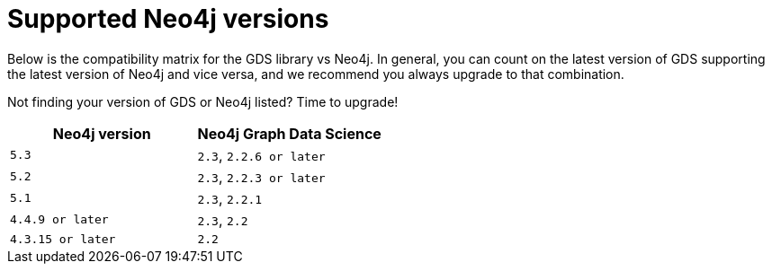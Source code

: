 [[supported-neo4j-versions]]
= Supported Neo4j versions

Below is the compatibility matrix for the GDS library vs Neo4j.
In general, you can count on the latest version of GDS supporting the latest version of Neo4j and vice versa, and we recommend you always upgrade to that combination.

Not finding your version of GDS or Neo4j listed?
Time to upgrade!

[opts=header]
|===
| Neo4j version | Neo4j Graph Data Science
| `5.3` | `2.3`, `2.2.6 or later`
| `5.2` | `2.3`, `2.2.3 or later`
| `5.1`| `2.3`, `2.2.1`
| `4.4.9 or later`| `2.3`, `2.2`
| `4.3.15 or later`  | `2.2`
|===
